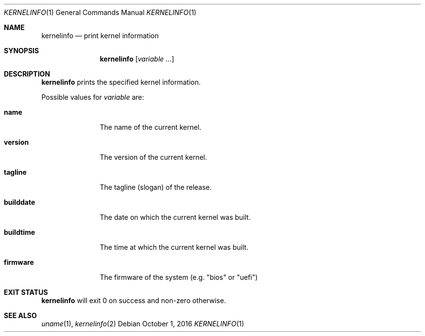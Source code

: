 .Dd October 1, 2016
.Dt KERNELINFO 1
.Os
.Sh NAME
.Nm kernelinfo
.Nd print kernel information
.Sh SYNOPSIS
.Nm
.Op Ar variable ...
.Sh DESCRIPTION
.Nm
prints the specified kernel information.
.Pp
Possible values for
.Ar variable
are:
.Bl -tag -width builddate
.It Sy name
The name of the current kernel.
.It Sy version
The version of the current kernel.
.It Sy tagline
The tagline (slogan) of the release.
.It Sy builddate
The date on which the current kernel was built.
.It Sy buildtime
The time at which the current kernel was built.
.It Sy firmware
The firmware of the system (e.g. "bios" or "uefi")
.El
.Sh EXIT STATUS
.Nm
will exit 0 on success and non-zero otherwise.
.Sh SEE ALSO
.Xr uname 1 ,
.Xr kernelinfo 2
